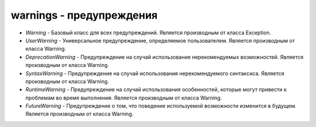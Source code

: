 .. py:module:: warnings

warnings - предупреждения
=========================

* `Warning` - Базовый класс для всех предупреждений. Является производным от класса Exception.
* `UserWarning` - Универсальное предупреждение, определяемое пользователем. Является производным от класса Warning.
* `DeprecationWarning` - Предупреждение на случай использования нерекомендуемых возможностей. Является производным от класса Warning.
* `SyntaxWarning` - Предупреждение на случай использования нерекомендуемого синтаксиса. Является производным от класса Warning.
* `RuntimeWarning` - Предупреждение на случай использования особенностей, которые могут привести к проблемам во время выполнения. Является производным от класса Warning.
* `FutureWarning` - Предупреждение о том, что поведение используемой возможности изменится в будущем. Является производным от класса Warning.

.. py::method:: warn(message[, category=UserWarning[, stacklevel=1]])

    Возбуждает предупреждение. 

    :param str message: текст предупреждения
    :param class category: класс предупреждения (такой как DeprecationWarning)
    :param int stacklevel: кадр стека, в котором должно возбуждаться предупреждение. 


.. py::method:: warn_explicit(message, category, filename, lineno[, module[, registry]])

    Низкоуровневая версия функции :py:meth:`warn()`. 

    :param str message: текст предупреждения
    :param class category: класс предупреждения (такой как DeprecationWarning)
    :param str filename:  имя файла где возбуждается предуцпреждение
    :param int lineno: номер строки. где возбуждается исключение
    :param registry: объект, представляющий все активные фильтры. Если аргумент registry опущен, вывод предупреждения не подавляется.


.. py::method:: showwarning(message, category, filename, lineno[, file=sys.stderr])

    Выводит предупреждение в файл. 
    
    :param str message: текст предупреждения
    :param class category: класс предупреждения (такой как DeprecationWarning)
    :param str filename:  имя файла где возбуждается предуцпреждение
    :param int lineno: номер строки. где возбуждается исключение
    :param file: файловый объект


.. py::method:: formatwarning(message, category, filename, lineno)

    Создает форматированную строку, которая выводится при возбуждении предупреждения.
    
    :param str message: текст предупреждения
    :param class category: класс предупреждения (такой как DeprecationWarning)
    :param str filename:  имя файла где возбуждается предуцпреждение
    :param int lineno: номер строки. где возбуждается исключение

.. py::method:: filterwarnings(action[, message[, category[, module[, lineno[, append]]]]])

    Добавляет новый элемент в список фильтров. 

    :param str action: ‘error’, ‘ignore’, ‘always’, ‘default’, ‘once’ или ‘module
    :param str message: регулярное выражение, которое сравнивается с текстом сообщения
    :param class category: класс предупреждения (такой как DeprecationWarning)
    :param str modeule:  регулярное выражение, которое сравнивается с названием модуля
    :param int lineno: номер строки. где возбуждается исключение, 0 - все строки
    :param append: добавить фильтр в конец, иначе добавляется в начало

.. py::method:: resetwarnings()

    Сбрасывает все фильтры предупреждении.

.. py::attribute:: filters

    Список активных фильтров


